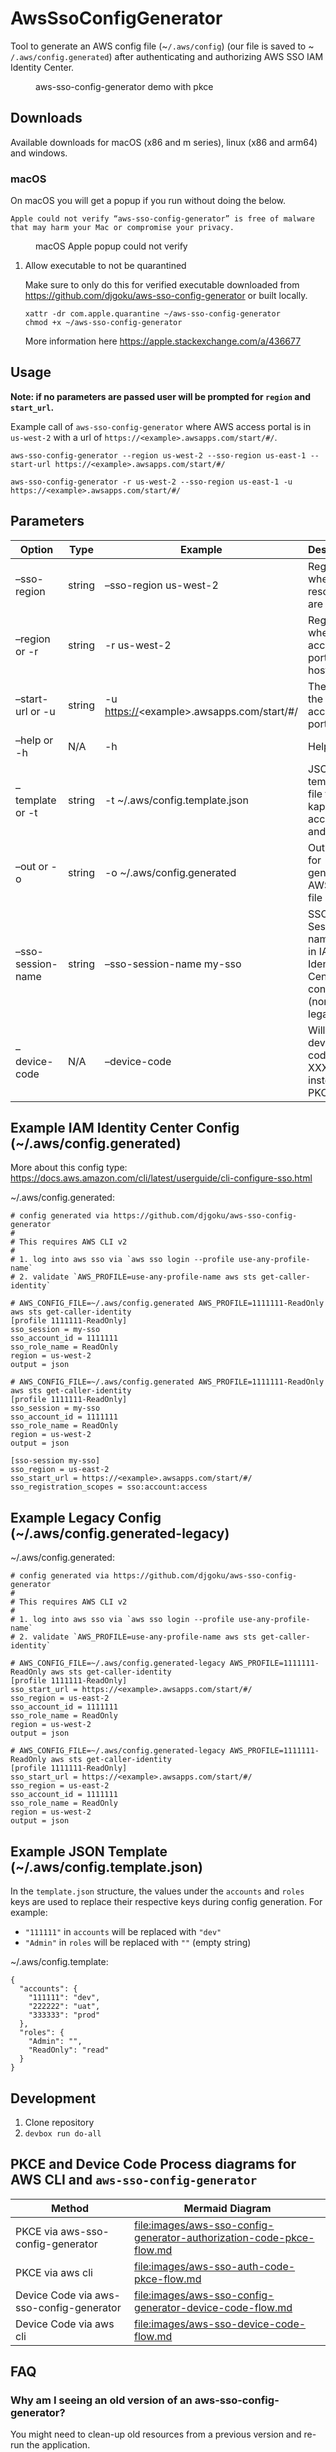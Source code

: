 #+STARTUP: inlineimages

* AwsSsoConfigGenerator

Tool to generate an AWS config file (~​~/.aws/config~) (our file is saved to ~​~/.aws/config.generated~) after authenticating and authorizing AWS SSO IAM Identity Center.

#+caption: aws-sso-config-generator demo with pkce
[[file:images/aws-sso-config-generator-pkce.gif]]
** Downloads

Available downloads for macOS (x86 and m series), linux (x86 and arm64) and windows.

*** macOS

On macOS you will get a popup if you run without doing the below.

~Apple could not verify “aws-sso-config-generator” is free of malware that may harm your Mac or compromise your privacy.~

#+caption: macOS Apple popup could not verify
[[file:./images/macos-popup.png]]

**** Allow executable to not be quarantined

Make sure to only do this for verified executable downloaded from https://github.com/djgoku/aws-sso-config-generator or built locally.

#+begin_example
xattr -dr com.apple.quarantine ~/aws-sso-config-generator
chmod +x ~/aws-sso-config-generator
#+end_example

More information here https://apple.stackexchange.com/a/436677

** Usage
*Note: if no parameters are passed user will be prompted for ~region~ and ~start_url~.*

Example call of ~aws-sso-config-generator~ where AWS access portal is in ~us-west-2~ with a url of ~https://​<example>.awsapps.com/start/#/~.

#+begin_example
aws-sso-config-generator --region us-west-2 --sso-region us-east-1 --start-url https://<example>.awsapps.com/start/#/
#+end_example

#+begin_example
aws-sso-config-generator -r us-west-2 --sso-region us-east-1 -u https://<example>.awsapps.com/start/#/
#+end_example

** Parameters

| Option               | Type   | Example                                   | Description                                                       | Default                     |
|----------------------+--------+-------------------------------------------+-------------------------------------------------------------------+-----------------------------|
| --sso-region       | string | --sso-region us-west-2                    | Region where AWS resources are hosted.                            |                             |
| --region or -r     | string | -r us-west-2                              | Region where AWS access portal is hosted.                         |                             |
| --start-url or -u  | string | -u https://<example>.awsapps.com/start/#/ | The URL for the AWS access portal                                 |                             |
| --help or -h       | N/A    | -h                                        | Help menu                                                         |                             |
| --template or -t   | string | -t ~/.aws/config.template.json            | JSON template file to re-kap accounts and roles                   | ~/.aws/config.template.json |
| --out or -o        | string | -o ~/.aws/config.generated                | Output file for generated AWS config file                         | ~/.aws/config.generated     |
| --sso-session-name | string | --sso-session-name my-sso                 | SSO Session name used in IAM Identity Center config (non-legacy). | my-sso                      |
| --device-code      | N/A    | --device-code                             | Will use the device code XXX-XXX instead of PKCE                  |                             |

** Example IAM Identity Center Config (~/.aws/config.generated)

More about this config type: https://docs.aws.amazon.com/cli/latest/userguide/cli-configure-sso.html

~/.aws/config.generated:
#+name: ~/.aws/config.generated
#+begin_example
# config generated via https://github.com/djgoku/aws-sso-config-generator
#
# This requires AWS CLI v2
#
# 1. log into aws sso via `aws sso login --profile use-any-profile-name`
# 2. validate `AWS_PROFILE=use-any-profile-name aws sts get-caller-identity`

# AWS_CONFIG_FILE=~/.aws/config.generated AWS_PROFILE=1111111-ReadOnly aws sts get-caller-identity
[profile 1111111-ReadOnly]
sso_session = my-sso
sso_account_id = 1111111
sso_role_name = ReadOnly
region = us-west-2
output = json

# AWS_CONFIG_FILE=~/.aws/config.generated AWS_PROFILE=1111111-ReadOnly aws sts get-caller-identity
[profile 1111111-ReadOnly]
sso_session = my-sso
sso_account_id = 1111111
sso_role_name = ReadOnly
region = us-west-2
output = json

[sso-session my-sso]
sso_region = us-east-2
sso_start_url = https://<example>.awsapps.com/start/#/
sso_registration_scopes = sso:account:access
#+end_example

** Example Legacy Config (~/.aws/config.generated-legacy)

~/.aws/config.generated:
#+name: ~/.aws/config.generated
#+begin_example
# config generated via https://github.com/djgoku/aws-sso-config-generator
#
# This requires AWS CLI v2
#
# 1. log into aws sso via `aws sso login --profile use-any-profile-name`
# 2. validate `AWS_PROFILE=use-any-profile-name aws sts get-caller-identity`

# AWS_CONFIG_FILE=~/.aws/config.generated-legacy AWS_PROFILE=1111111-ReadOnly aws sts get-caller-identity
[profile 1111111-ReadOnly]
sso_start_url = https://<example>.awsapps.com/start/#/
sso_region = us-east-2
sso_account_id = 1111111
sso_role_name = ReadOnly
region = us-west-2
output = json

# AWS_CONFIG_FILE=~/.aws/config.generated-legacy AWS_PROFILE=1111111-ReadOnly aws sts get-caller-identity
[profile 1111111-ReadOnly]
sso_start_url = https://<example>.awsapps.com/start/#/
sso_region = us-east-2
sso_account_id = 1111111
sso_role_name = ReadOnly
region = us-west-2
output = json
#+end_example

** Example JSON Template (~/.aws/config.template.json)

In the =template.json= structure, the values under the =accounts= and =roles= keys are used to replace their respective keys during config generation. For example:
- ="111111"= in =accounts= will be replaced with ="dev"=
- ="Admin"= in =roles= will be replaced with =""= (empty string)

~/.aws/config.template:
#+name: ~/.aws/config.template
#+begin_example
{
  "accounts": {
    "111111": "dev",
    "222222": "uat",
    "333333": "prod"
  },
  "roles": {
    "Admin": "",
    "ReadOnly": "read"
  }
}
#+end_example

** Development

1. Clone repository
2. ~devbox run do-all~


** PKCE and Device Code Process diagrams for AWS CLI and ~aws-sso-config-generator~

| Method                                   | Mermaid Diagram                                                        |
|------------------------------------------+------------------------------------------------------------------------|
| PKCE via aws-sso-config-generator        | [[file:images/aws-sso-config-generator-authorization-code-pkce-flow.md]]   |
| PKCE via aws cli                         | [[file:images/aws-sso-auth-code-pkce-flow.md]]                             |
| Device Code via aws-sso-config-generator | [[file:images/aws-sso-config-generator-device-code-flow.md]]               |
| Device Code via aws cli                  | [[file:images/aws-sso-device-code-flow.md]]                                |

** FAQ

*** Why am I seeing an old version of an aws-sso-config-generator?

You might need to clean-up old resources from a previous version and re-run the application.

#+begin_example
./burrito_out/aws_sso_config_generator maintenance uninstall
[w] This will uninstall the application runtime for this Burrito binary!
[?] Please confirm this action [y/n]: y
y
[i] Deleting directory: /home/devbox/.local/share/.burrito/aws_sso_config_generator_erts-15.2.2_0.1.0
[i] Uninstall complete!
[i] Quitting.
#+end_example

*** How do these binaries work?

We are using [[https://github.com/burrito-elixir/burrito][burrito]] which packages everything required to run the application into a self-extracting executable. Once ran the application is extracted and then ran.

** References
*** Elixir
- https://github.com/burrito-elixir/burrito
- https://github.com/aws-beam/aws-elixir

*** Other
- https://github.com/jetify-com/devbox
- https://stackoverflow.com/a/71850591 - Process for ~aws-sso-config-generator~ and any others to build tooling like this.

*** AWS
- https://docs.aws.amazon.com/cli/latest/userguide/cli-configure-sso.html
- https://docs.aws.amazon.com/singlesignon/latest/OIDCAPIReference/Welcome.html
- https://aws.amazon.com/blogs/developer/aws-cli-adds-pkce-based-authorization-for-sso/ - Announcement of AWS CLI adding PKCE
- https://github.com/aws/aws-cli/commit/130005af5ea6a75705ed528aaf06d533f449bef9 - Implementing PKCE in AWS CLI
